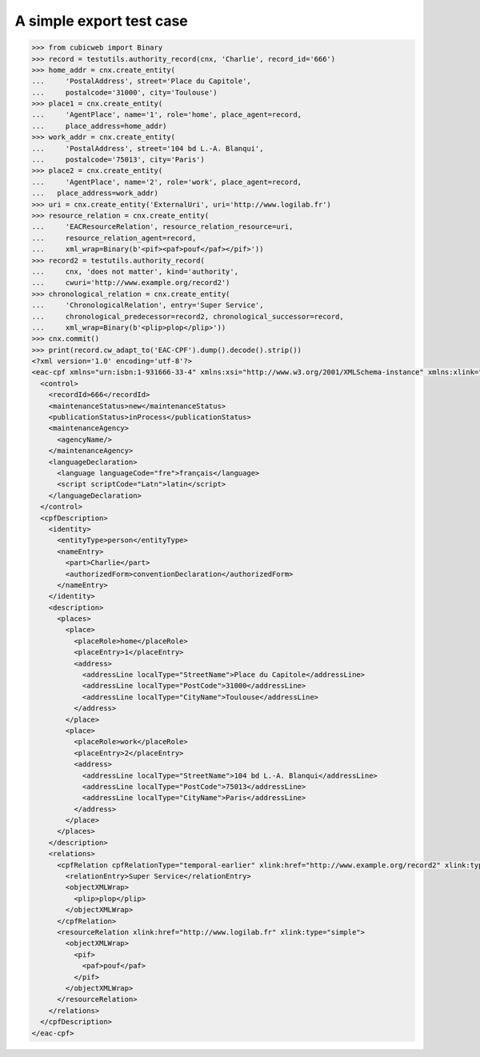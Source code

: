 A simple export test case
=========================

.. code-block:: python

    >>> from cubicweb import Binary
    >>> record = testutils.authority_record(cnx, 'Charlie', record_id='666')
    >>> home_addr = cnx.create_entity(
    ...     'PostalAddress', street='Place du Capitole',
    ...     postalcode='31000', city='Toulouse')
    >>> place1 = cnx.create_entity(
    ...     'AgentPlace', name='1', role='home', place_agent=record,
    ...     place_address=home_addr)
    >>> work_addr = cnx.create_entity(
    ...     'PostalAddress', street='104 bd L.-A. Blanqui',
    ...     postalcode='75013', city='Paris')
    >>> place2 = cnx.create_entity(
    ...     'AgentPlace', name='2', role='work', place_agent=record,
    ...   place_address=work_addr)
    >>> uri = cnx.create_entity('ExternalUri', uri='http://www.logilab.fr')
    >>> resource_relation = cnx.create_entity(
    ...     'EACResourceRelation', resource_relation_resource=uri,
    ...     resource_relation_agent=record,
    ...     xml_wrap=Binary(b'<pif><paf>pouf</paf></pif>'))
    >>> record2 = testutils.authority_record(
    ...     cnx, 'does not matter', kind='authority',
    ...     cwuri='http://www.example.org/record2')
    >>> chronological_relation = cnx.create_entity(
    ...     'ChronologicalRelation', entry='Super Service',
    ...     chronological_predecessor=record2, chronological_successor=record,
    ...     xml_wrap=Binary(b'<plip>plop</plip>'))
    >>> cnx.commit()
    >>> print(record.cw_adapt_to('EAC-CPF').dump().decode().strip())
    <?xml version='1.0' encoding='utf-8'?>
    <eac-cpf xmlns="urn:isbn:1-931666-33-4" xmlns:xsi="http://www.w3.org/2001/XMLSchema-instance" xmlns:xlink="http://www.w3.org/1999/xlink" xsi:schemaLocation="urn:isbn:1-931666-33-4 http://eac.staatsbibliothek-berlin.de/schema/cpf.xsd">
      <control>
        <recordId>666</recordId>
        <maintenanceStatus>new</maintenanceStatus>
        <publicationStatus>inProcess</publicationStatus>
        <maintenanceAgency>
          <agencyName/>
        </maintenanceAgency>
        <languageDeclaration>
          <language languageCode="fre">français</language>
          <script scriptCode="Latn">latin</script>
        </languageDeclaration>
      </control>
      <cpfDescription>
        <identity>
          <entityType>person</entityType>
          <nameEntry>
            <part>Charlie</part>
            <authorizedForm>conventionDeclaration</authorizedForm>
          </nameEntry>
        </identity>
        <description>
          <places>
            <place>
              <placeRole>home</placeRole>
              <placeEntry>1</placeEntry>
              <address>
                <addressLine localType="StreetName">Place du Capitole</addressLine>
                <addressLine localType="PostCode">31000</addressLine>
                <addressLine localType="CityName">Toulouse</addressLine>
              </address>
            </place>
            <place>
              <placeRole>work</placeRole>
              <placeEntry>2</placeEntry>
              <address>
                <addressLine localType="StreetName">104 bd L.-A. Blanqui</addressLine>
                <addressLine localType="PostCode">75013</addressLine>
                <addressLine localType="CityName">Paris</addressLine>
              </address>
            </place>
          </places>
        </description>
        <relations>
          <cpfRelation cpfRelationType="temporal-earlier" xlink:href="http://www.example.org/record2" xlink:type="simple">
            <relationEntry>Super Service</relationEntry>
            <objectXMLWrap>
              <plip>plop</plip>
            </objectXMLWrap>
          </cpfRelation>
          <resourceRelation xlink:href="http://www.logilab.fr" xlink:type="simple">
            <objectXMLWrap>
              <pif>
                <paf>pouf</paf>
              </pif>
            </objectXMLWrap>
          </resourceRelation>
        </relations>
      </cpfDescription>
    </eac-cpf>
